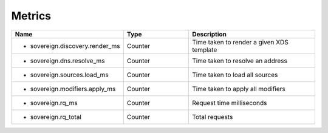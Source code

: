 .. _Metrics:

Metrics
=======

.. csv-table::
  :header: Name, Type, Description
  :widths: 1, 1, 2

    * sovereign.discovery.render_ms,Counter,Time taken to render a given XDS template
    * sovereign.dns.resolve_ms,Counter,Time taken to resolve an address
    * sovereign.sources.load_ms,Counter,Time taken to load all sources
    * sovereign.modifiers.apply_ms,Counter,Time taken to apply all modifiers
    * sovereign.rq_ms,Counter,Request time milliseconds
    * sovereign.rq_total,Counter,Total requests

